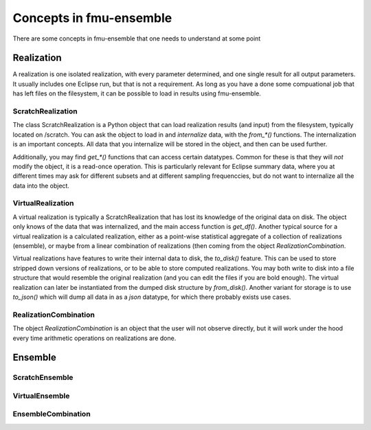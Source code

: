 Concepts in fmu-ensemble
========================

There are some concepts in fmu-ensemble that one needs to understand
at some point

Realization
-----------

A realization is one isolated realization, with every parameter
determined, and one single result for all output parameters. It
usually includes one Eclipse run, but that is not a requirement. As
long as you have a done some compuational job that has left files on
the filesystem, it can be possible to load in results using
fmu-ensemble.


ScratchRealization
^^^^^^^^^^^^^^^^^^

The class ScratchRealization is a Python object that can load
realization results (and input) from the filesystem, typically located
on /scratch. You can ask the object to load in and *internalize* data,
with the `from_*()` functions. The internalization is an important
concepts. All data that you internalize will be stored in the object,
and then can be used further.

Additionally, you may find `get_*()` functions that can access certain
datatypes. Common for these is that they will *not* modify the object,
it is a read-once operation. This is particularly relevant for Eclipse
summary data, where you at different times may ask for different
subsets and at different sampling frequenccies, but do not want to
internalize all the data into the object.

VirtualRealization
^^^^^^^^^^^^^^^^^^

A virtual realization is typically a ScratchRealization that has lost
its knowledge of the original data on disk. The object only knows of
the data that was internalized, and the main access function is
`get_df()`. Another typical source for a virtual realization is a
calculated realization, either as a point-wise statistical aggregate
of a collection of realizations (ensemble), or maybe from a linear
combination of realizations (then coming from the object
`RealizationCombination`.

Virtual realizations have features to write their internal data to
disk, the `to_disk()` feature. This can be used to store stripped down
versions of realizations, or to be able to store computed
realizations. You may both write to disk into a file structure that
would resemble the original realization (and you can edit the files if
you are bold enough). The virtual realization can later be
instantiated from the dumped disk structure by `from_disk()`. Another
variant for storage is to use `to_json()` which will dump all data in
as a *json* datatype, for which there probably exists use cases.

RealizationCombination
^^^^^^^^^^^^^^^^^^^^^^

The object `RealizationCombination` is an object that the user will
not observe directly, but it will work under the hood every time
arithmetic operations on realizations are done.


Ensemble
--------

ScratchEnsemble
^^^^^^^^^^^^^^^


VirtualEnsemble
^^^^^^^^^^^^^^^


EnsembleCombination
^^^^^^^^^^^^^^^


